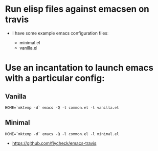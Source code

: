 * Run elisp files against emacsen on travis
  
- I have some example emacs configuration files:

  - minimal.el
  - vanilla.el

* Use an incantation to launch emacs with a particular config:

** Vanilla
  #+BEGIN_EXAMPLE
  HOME=`mktemp -d` emacs -Q -l common.el -l vanilla.el
  #+END_EXAMPLE

** Minimal
  #+BEGIN_EXAMPLE
  HOME=`mktemp -d` emacs -Q -l common.el -l minimal.el
  #+END_EXAMPLE

# Much Inspiration From:

- https://github.com/flycheck/emacs-travis

